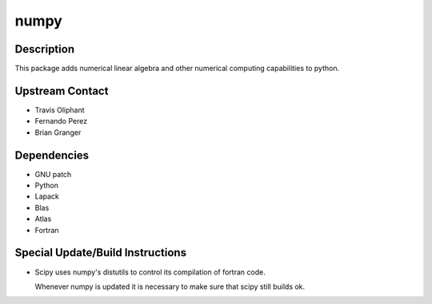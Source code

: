 numpy
=====

Description
-----------

This package adds numerical linear algebra and other numerical computing
capabilities to python.

.. _upstream_contact:

Upstream Contact
----------------

-  Travis Oliphant
-  Fernando Perez
-  Brian Granger

Dependencies
------------

-  GNU patch
-  Python
-  Lapack
-  Blas
-  Atlas
-  Fortran

.. _special_updatebuild_instructions:

Special Update/Build Instructions
---------------------------------

-  Scipy uses numpy's distutils to control its compilation of fortran
   code.

   Whenever numpy is updated it is necessary to make sure that scipy
   still builds ok.
